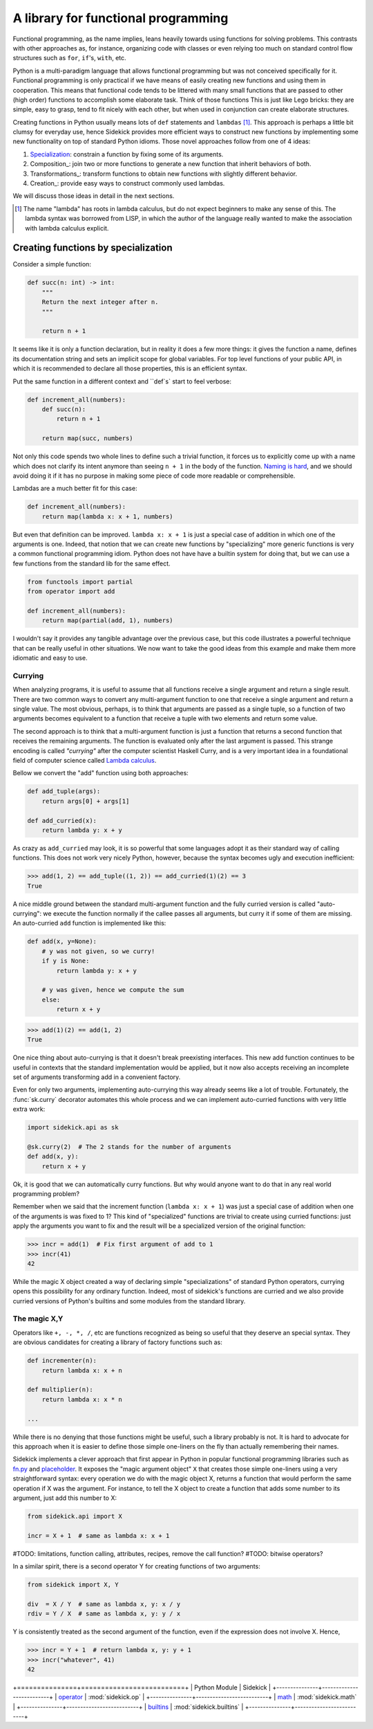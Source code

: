 ====================================
A library for functional programming
====================================

Functional programming, as the name implies, leans heavily towards using functions
for solving problems. This contrasts with other approaches as, for instance,
organizing code with classes or even relying too much on standard control flow
structures such as ``for``, ``if``'s, ``with``, etc.

Python is a multi-paradigm language that allows functional programming but was not
conceived specifically for it. Functional programming is only practical if we have
means of easily creating new functions and using them in cooperation. This means that
functional code tends to be littered with many small functions that are passed to
other (high order) functions to accomplish some elaborate task. Think of those functions
This is just like Lego bricks: they are simple, easy to grasp, tend to fit nicely
with each other, but when used in conjunction can create elaborate structures.

Creating functions in Python usually means lots of ``def`` statements
and ``lambdas`` [#lambda]_. This approach is perhaps a little bit clumsy for everyday
use, hence Sidekick provides more efficient ways to construct new functions by
implementing some new functionality on top of standard Python idioms. Those novel
approaches follow from one of 4 ideas:

1) Specialization_: constrain a function by fixing some of its arguments.
2) Composition_: join two or more functions to generate a new function that inherit behaviors of both.
3) Transformations_: transform functions to obtain new functions with slightly different behavior.
4) Creation_: provide easy ways to construct commonly used lambdas.

We will discuss those ideas in detail in the next sections.

.. [#lambda] The name "lambda" has roots in lambda calculus, but do not expect
   beginners to make any sense of this. The lambda syntax was borrowed from LISP,
   in which the author of the language really wanted to make the association with
   lambda calculus explicit.


.. _Specialization:

Creating functions by specialization
====================================

Consider a simple function:

.. code-block:: python

    def succ(n: int) -> int:
        """
        Return the next integer after n.
        """

        return n + 1


It seems like it is only a function declaration, but in reality it does a few
more things: it gives the function a name, defines its documentation string and
sets an implicit scope for global variables. For top level functions of your
public API, in which it is recommended to declare all those properties, this is an
efficient syntax.

Put the same function in a different context and ``def`s` start to feel verbose:

.. code-block:: python

    def increment_all(numbers):
        def succ(n):
            return n + 1

        return map(succ, numbers)

Not only this code spends two whole lines to define such a trivial function, it
forces us to explicitly come up with a name which does not clarify its intent
anymore than seeing ``n + 1`` in the body of the function. `Naming is hard`_,
and we should avoid doing it if it has no purpose in making some piece of code
more readable or comprehensible.

.. _Naming is hard: https://martinfowler.com/bliki/TwoHardThings.html

Lambdas are a much better fit for this case:

.. code-block:: python

    def increment_all(numbers):
        return map(lambda x: x + 1, numbers)


But even that definition can be improved. ``lambda x: x + 1`` is just a
special case of addition in which one of the arguments is one. Indeed, that
notion that we can create new functions by "specializing" more generic functions
is very a common functional programming idiom. Python does not have
have a builtin system for doing that, but we can use a few functions from the
standard lib for the same effect.

.. code-block:: python

    from functools import partial
    from operator import add

    def increment_all(numbers):
        return map(partial(add, 1), numbers)


I wouldn't say it provides any tangible advantage over the previous case, but
this code illustrates a powerful technique that can be really useful in other
situations. We now want to take the good ideas from this example and make
them more idiomatic and easy to use.


Currying
--------

When analyzing programs, it is useful to assume that all functions receive a
single argument and return a single result. There
are two common ways to convert any multi-argument function to one that receive
a single argument and return a single value. The most obvious, perhaps, is
to think that arguments are passed as a single tuple, so a function of two
arguments becomes equivalent to a function that receive a tuple with two
elements and return some value.

The second approach is to think that a multi-argument function is just a function
that returns a second function that receives the remaining arguments. The function
is evaluated only after the last argument is passed. This strange encoding is called
*"currying"* after the computer scientist Haskell Curry, and is a very important
idea in a foundational field of computer science called `Lambda calculus`_.

.. _Lambda calculus: https://en.wikipedia.org/wiki/Lambda_calculus

Bellow we convert the "add" function using both approaches:

.. code-block:: python

    def add_tuple(args):
        return args[0] + args[1]

    def add_curried(x):
        return lambda y: x + y

As crazy as ``add_curried`` may look, it is so powerful that some languages
adopt it as their standard way of calling functions. This does not work
very nicely Python, however, because the syntax becomes ugly and execution
inefficient:

>>> add(1, 2) == add_tuple((1, 2)) == add_curried(1)(2) == 3
True

A nice middle ground between the standard multi-argument function and the fully
curried version is called "auto-currying": we execute the function normally if
the callee passes all arguments, but curry it if some of them are missing. An auto-curried
``add`` function is implemented like this:

.. code-block:: python

    def add(x, y=None):
        # y was not given, so we curry!
        if y is None:
            return lambda y: x + y

        # y was given, hence we compute the sum
        else:
            return x + y

>>> add(1)(2) == add(1, 2)
True

One nice thing about auto-currying is that it doesn't break preexisting
interfaces. This new add function continues to be useful in contexts that the
standard implementation would be applied, but it now also accepts receiving an
incomplete set of arguments transforming add in a convenient factory.

Even for only two arguments, implementing auto-currying this way already
seems like a lot of trouble. Fortunately, the :func:`sk.curry` decorator
automates this whole process and we can implement auto-curried functions
with very little extra work:

.. code-block:: python

    import sidekick.api as sk

    @sk.curry(2)  # The 2 stands for the number of arguments
    def add(x, y):
        return x + y

Ok, it is good that we can automatically curry functions. But why would anyone
want to do that in any real world programming problem?

Remember when we said that the increment function (``lambda x: x + 1``) was just
a special case of addition when one of the arguments is was fixed to 1? This kind of
"specialized" functions are trivial to create using curried functions: just apply
the arguments you want to fix and the result will be a specialized version
of the original function:

>>> incr = add(1)  # Fix first argument of add to 1
>>> incr(41)
42

While the magic X object created a way of declaring simple "specializations"
of standard Python operators, currying opens this possibility for any ordinary
function. Indeed, most of sidekick's functions are curried and we also provide
curried versions of Python's builtins and some modules from the standard
library.


The magic X,Y
-------------

Operators like ``+, -, *, /``, etc are functions recognized as being so useful
that they deserve an special syntax. They are obvious candidates for creating a
library of factory functions such as:


.. code-block:: python

    def incrementer(n):
        return lambda x: x + n

    def multiplier(n):
        return lambda x: x * n

    ...


While there is no denying that those functions might be useful, such a library
probably is not. It is hard to advocate for this approach when it is easier to
define those simple one-liners on the fly than actually remembering
their names.

Sidekick implements a clever approach that first appear in Python in popular
functional programming libraries such as `fn.py`_ and `placeholder`_. It exposes
the "magic argument object" ``X`` that creates
those simple one-liners using a very straightforward syntax: every operation
we do with the magic object X, returns a function that would perform the same
operation if X was the argument. For instance, to tell the X object to create a
function that adds some number to its argument, just add this number to X:

.. code-block:: python

    from sidekick.api import X

    incr = X + 1  # same as lambda x: x + 1

.. _placeholder: https://pypi.org/project/placeholder/
.. _fn.py: https://pypi.org/project/fn/

#TODO: limitations, function calling, attributes, recipes, remove the call function?
#TODO: bitwise operators?

In a similar spirit, there is a second operator Y for creating functions of
two arguments:

.. code-block:: python

    from sidekick import X, Y

    div  = X / Y  # same as lambda x, y: x / y
    rdiv = Y / X  # same as lambda x, y: y / x

Y is consistently treated as the second argument of the function, even if the
expression does not involve X. Hence,

>>> incr = Y + 1  # return lambda x, y: y + 1
>>> incr("whatever", 41)
42




+===============+==========================+
| Python Module | Sidekick                 |
+---------------+--------------------------+
| `operator`_   | :mod:`sidekick.op`       |
+---------------+--------------------------+
| `math`_       | :mod:`sidekick.math`     |
+---------------+--------------------------+
| `builtins`_   | :mod:`sidekick.builtins` |
+---------------+--------------------------+

.. _operator: https://docs.python.org/3/library/operator.html
.. _math: https://docs.python.org/3/library/math.html
.. _builtins: https://docs.python.org/3/library/builtins.html
